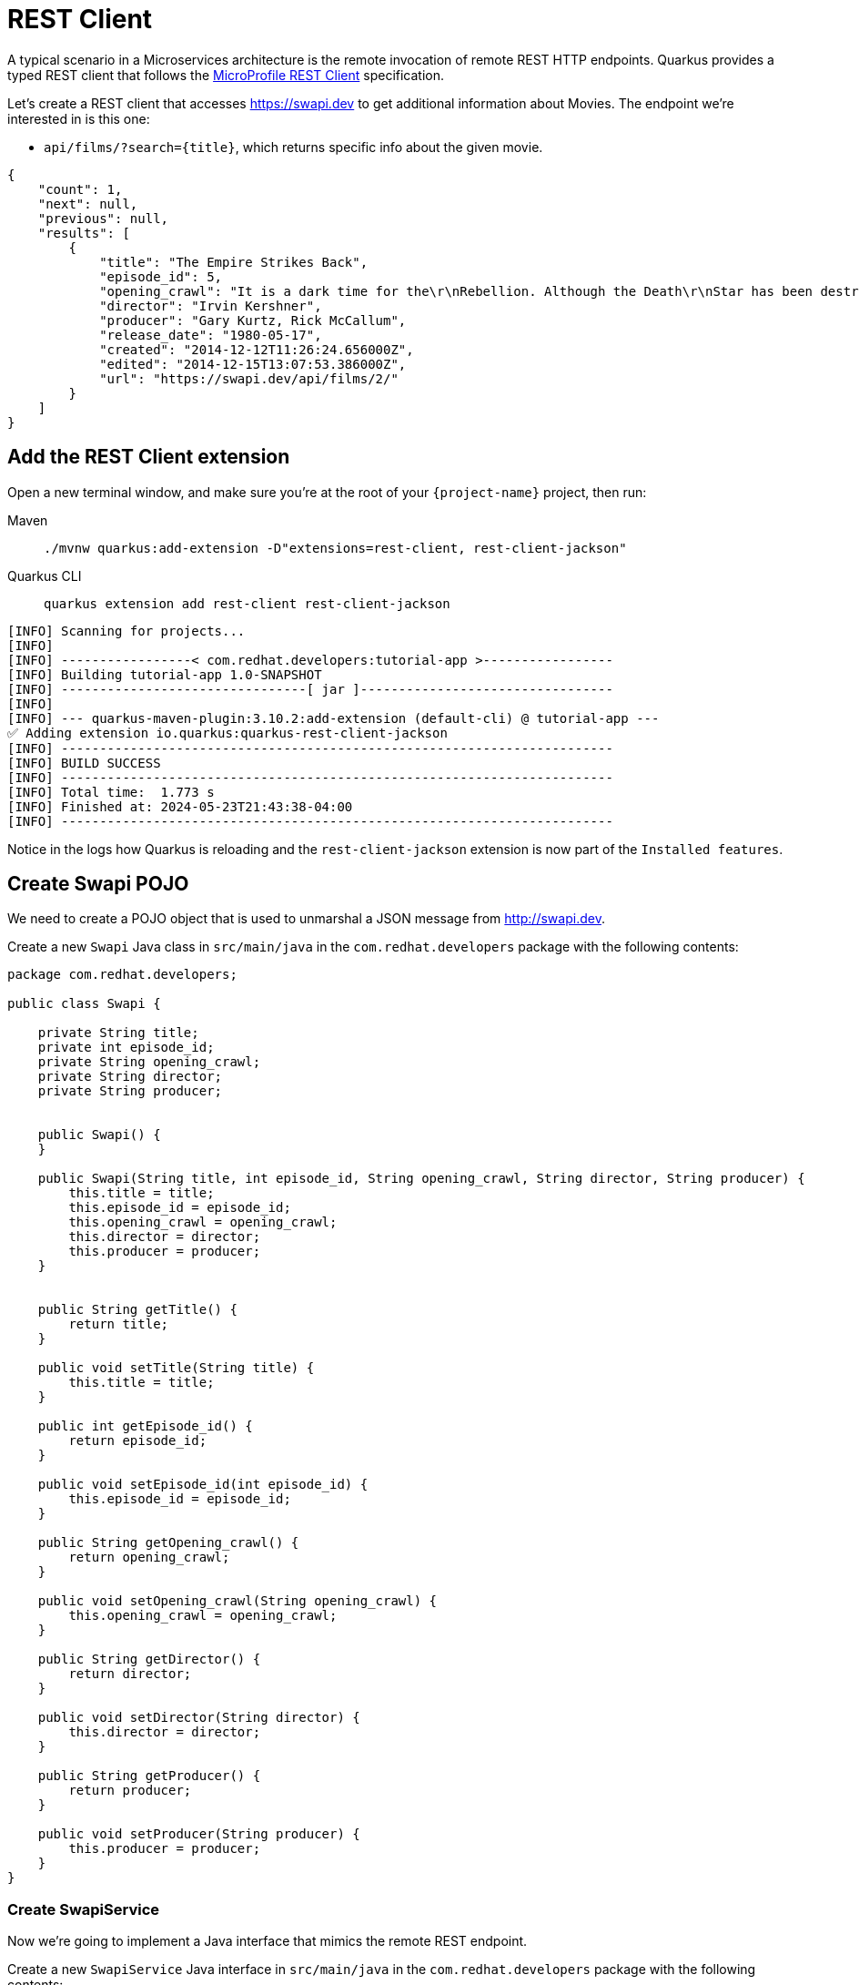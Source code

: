 = REST Client

A typical scenario in a Microservices architecture is the remote invocation of remote REST HTTP endpoints. Quarkus provides a typed REST client that follows the  https://github.com/eclipse/microprofile-rest-client[MicroProfile REST Client, window=_blank] specification.

Let's create a REST client that accesses https://swapi.dev[window=_blank] to get additional information about Movies. The endpoint we're interested in is this one:

* `api/films/?search=\{title\}`, which returns specific info about the given movie.

[.console-output]
[source, json]
----
{
    "count": 1, 
    "next": null, 
    "previous": null, 
    "results": [
        {
            "title": "The Empire Strikes Back", 
            "episode_id": 5, 
            "opening_crawl": "It is a dark time for the\r\nRebellion. Although the Death\r\nStar has been destroyed,\r\nImperial troops have driven the\r\nRebel forces from their hidden\r\nbase and pursued them across\r\nthe galaxy.\r\n\r\nEvading the dreaded Imperial\r\nStarfleet, a group of freedom\r\nfighters led by Luke Skywalker\r\nhas established a new secret\r\nbase on the remote ice world\r\nof Hoth.\r\n\r\nThe evil lord Darth Vader,\r\nobsessed with finding young\r\nSkywalker, has dispatched\r\nthousands of remote probes into\r\nthe far reaches of space....", 
            "director": "Irvin Kershner", 
            "producer": "Gary Kurtz, Rick McCallum", 
            "release_date": "1980-05-17",            
            "created": "2014-12-12T11:26:24.656000Z", 
            "edited": "2014-12-15T13:07:53.386000Z", 
            "url": "https://swapi.dev/api/films/2/"
        }
    ]
}
----

== Add the REST Client extension

Open a new terminal window, and make sure you’re at the root of your `{project-name}` project, then run:

[tabs]
====
Maven::
+
--
[.console-input]
[source,bash,subs="+macros,+attributes"]
----
./mvnw quarkus:add-extension -D"extensions=rest-client, rest-client-jackson"
----

--
Quarkus CLI::
+
--
[.console-input]
[source,bash,subs="+macros,+attributes"]
----
quarkus extension add rest-client rest-client-jackson
----
--
====


[.console-output]
[source,text]
----
[INFO] Scanning for projects...
[INFO]
[INFO] -----------------< com.redhat.developers:tutorial-app >-----------------
[INFO] Building tutorial-app 1.0-SNAPSHOT
[INFO] --------------------------------[ jar ]---------------------------------
[INFO]
[INFO] --- quarkus-maven-plugin:3.10.2:add-extension (default-cli) @ tutorial-app ---
✅ Adding extension io.quarkus:quarkus-rest-client-jackson
[INFO] ------------------------------------------------------------------------
[INFO] BUILD SUCCESS
[INFO] ------------------------------------------------------------------------
[INFO] Total time:  1.773 s
[INFO] Finished at: 2024-05-23T21:43:38-04:00
[INFO] ------------------------------------------------------------------------
----

Notice in the logs how Quarkus is reloading and the `rest-client-jackson` extension is now part of the `Installed features`.

== Create Swapi POJO

We need to create a POJO object that is used to unmarshal a JSON message from http://swapi.dev[window=_blank].

Create a new `Swapi` Java class in `src/main/java` in the `com.redhat.developers` package with the following contents:

[.console-input]
[source,java]
----
package com.redhat.developers;

public class Swapi {

    private String title;
    private int episode_id;
    private String opening_crawl;
    private String director;
    private String producer;


    public Swapi() {
    }

    public Swapi(String title, int episode_id, String opening_crawl, String director, String producer) {
        this.title = title;
        this.episode_id = episode_id;
        this.opening_crawl = opening_crawl;
        this.director = director;
        this.producer = producer;
    }


    public String getTitle() {
        return title;
    }

    public void setTitle(String title) {
        this.title = title;
    }

    public int getEpisode_id() {
        return episode_id;
    }

    public void setEpisode_id(int episode_id) {
        this.episode_id = episode_id;
    }

    public String getOpening_crawl() {
        return opening_crawl;
    }

    public void setOpening_crawl(String opening_crawl) {
        this.opening_crawl = opening_crawl;
    }

    public String getDirector() {
        return director;
    }

    public void setDirector(String director) {
        this.director = director;
    }

    public String getProducer() {
        return producer;
    }

    public void setProducer(String producer) {
        this.producer = producer;
    }
}

----

=== Create SwapiService

Now we're going to implement a Java interface that mimics the remote REST endpoint.

Create a new `SwapiService` Java interface in `src/main/java` in the `com.redhat.developers` package with the following contents:

[.console-input]
[source,java]
----
package com.redhat.developers;


import jakarta.ws.rs.GET;
import jakarta.ws.rs.Path;
import jakarta.ws.rs.PathParam;
import jakarta.ws.rs.Produces;
import jakarta.ws.rs.core.MediaType;
import org.eclipse.microprofile.rest.client.inject.RegisterRestClient;

@RegisterRestClient
public interface SwapiService {

    @GET
    @Produces(MediaType.APPLICATION_JSON)
    @Path("/films/{id}")
    public Swapi getFilmById(@PathParam("id") String id);
}

----

== Configure REST Client properties

Add the following properties to your `application.properties` in `src/main/resources`:

[.console-input]
[source,properties]
----
quarkus.rest-client."com.redhat.developers.SwapiService".url=https://swapi.info/api
----

== Create MovieDTO

We're going to enhance our `MovieResource` endpoint by creating a new `MovieDTO` POJO and add the additional information provided by the `SwapiService`.

Create a new `MovieDTO` Java class in `src/main/java` in the `com.redhat.developers` package with the following contents:

[.console-input]
[source,java]
----
package com.redhat.developers;

import java.sql.Date;

public class MovieDTO {

    private String title;
    private Date releaseDate;
    private int episode_id;
    private String opening_crawl;
    private String director;
    private String producer;

    public MovieDTO() {
    }

    private MovieDTO(String title, Date releaseDate, int episode_id, String opening_crawl, String director, String producer) {
        this.title = title;
        this.releaseDate = releaseDate;
        this.episode_id = episode_id;
        this.opening_crawl = opening_crawl;
        this.director = director;
        this.producer = producer;
    }

    public static MovieDTO of(Movie movie, Swapi swapi) {
        return new MovieDTO(
                movie.title,
                movie.releaseDate,
                swapi.getEpisode_id(),
                swapi.getOpening_crawl(),
                swapi.getDirector(),
                swapi.getProducer()
        );
    }

    public String getTitle() {
        return title;
    }

    public void setTitle(String title) {
        this.title = title;
    }

    public Date getReleaseDate() {
        return releaseDate;
    }

    public void setReleaseDate(Date releaseDate) {
        this.releaseDate = releaseDate;
    }

    public int getEpisode_id() {
        return episode_id;
    }

    public void setEpisode_id(int episode_id) {
        this.episode_id = episode_id;
    }

    public String getOpening_crawl() {
        return opening_crawl;
    }

    public void setOpening_crawl(String opening_crawl) {
        this.opening_crawl = opening_crawl;
    }

    public String getDirector() {
        return director;
    }

    public void setDirector(String director) {
        this.director = director;
    }

    public String getProducer() {
        return producer;
    }

    public void setProducer(String producer) {
        this.producer = producer;
    }
}

----

== Change MovieResource to use SwapiService

Now that we have all the required classes, we can change `MovieResource` to get movies by title and use our `SwapiService` REST client via the `@RestClient` annotation.

Change the `MovieResource` Java class in `src/main/java` in the `com.redhat.developers` package with the following contents:

[.console-input]
[source,java]
----
package com.redhat.developers;

import jakarta.transaction.Transactional;
import jakarta.ws.rs.*;
import jakarta.ws.rs.core.MediaType;
import jakarta.ws.rs.core.Response;
import org.eclipse.microprofile.rest.client.inject.RestClient;

import java.util.List;
import java.util.stream.Collectors;

@Path("movie")
@Produces(MediaType.APPLICATION_JSON)
public class MovieResource {

    @RestClient
    SwapiService swapiService;

    @GET
    public List<MovieDTO> getMovie(@QueryParam("year") String year) {

        if (year != null) {
            return Movie.<Movie>findByYear(Integer.parseInt(year)).stream()
                    .map(movie -> MovieDTO.of(movie, swapiService.getFilmById(String.valueOf(movie.id))))
                    .collect(Collectors.toList());
        } else{
            return Movie.<Movie>listAll().stream()
                    .map(movie -> MovieDTO.of(movie, swapiService.getFilmById(String.valueOf(movie.id))))
                    .collect(Collectors.toList());
        }

    }

    @Transactional
    @POST
    @Consumes(MediaType.APPLICATION_JSON)
    @Produces(MediaType.APPLICATION_JSON)
    public Response newMovie(Movie movie) {
        movie.id = null;
        movie.persist();
        return Response.status(Response.Status.CREATED).entity(movie).build();
    }
}

----

== Invoke the endpoint

You can check your new implementation using a REST client by pointing your browser to http://localhost:8080/movie?year=1980[window=_blank]

You can also run the following command:

[.console-input]
[source,bash]
----
curl -w '\n' localhost:8080/movie?year=1980
----

[.console-output]
[source,json]
----
[
  {
    "title": "The Empire Strikes Back",
    "releaseDate": "1980-05-17",
    "episodeId": 0,
    "producer": "Gary Kurtz, Rick McCallum",
    "director": "Irvin Kershner",
    "opening_crawl": "It is a dark time for the\r\nRebellion. Although the Death\r\nStar has been destroyed,\r\nImperial troops have driven the\r\nRebel forces from their hidden\r\nbase and pursued them across\r\nthe galaxy.\r\n\r\nEvading the dreaded Imperial\r\nStarfleet, a group of freedom\r\nfighters led by Luke Skywalker\r\nhas established a new secret\r\nbase on the remote ice world\r\nof Hoth.\r\n\r\nThe evil lord Darth Vader,\r\nobsessed with finding young\r\nSkywalker, has dispatched\r\nthousands of remote probes into\r\nthe far reaches of space...."
  }
]
----
